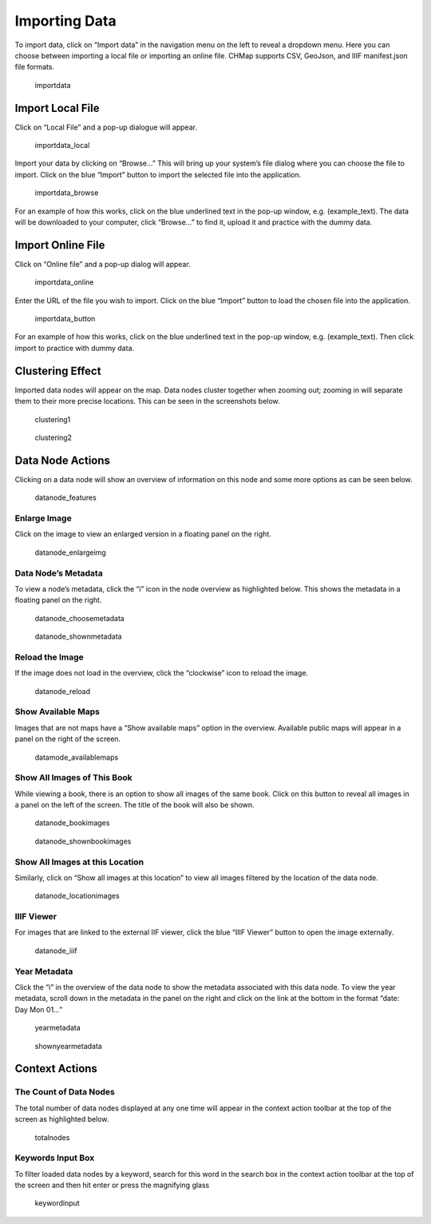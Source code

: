 Importing Data
--------------

To import data, click on “Import data” in the navigation menu on the
left to reveal a dropdown menu. Here you can choose between importing a
local file or importing an online file. CHMap supports CSV, GeoJson, and
IIIF manifest.json file formats.

.. figure:: https://i.imgur.com/UlBG1bb.jpg
   :alt: importdata

   importdata

Import Local File
~~~~~~~~~~~~~~~~~

Click on “Local File” and a pop-up dialogue will appear.

.. figure:: https://i.imgur.com/gAamaya.jpg
   :alt: importdata_local

   importdata_local

Import your data by clicking on “Browse…” This will bring up your
system’s file dialog where you can choose the file to import. Click on
the blue “Import” button to import the selected file into the
application.

.. figure:: https://i.imgur.com/DnxHpjX.png
   :alt: importdata_browse

   importdata_browse

For an example of how this works, click on the blue underlined text in
the pop-up window, e.g. (example_text). The data will be downloaded to
your computer, click “Browse…” to find it, upload it and practice with
the dummy data.

Import Online File
~~~~~~~~~~~~~~~~~~

Click on “Online file” and a pop-up dialog will appear.

.. figure:: https://i.imgur.com/rmg28kQ.jpg
   :alt: importdata_online

   importdata_online

Enter the URL of the file you wish to import. Click on the blue “Import”
button to load the chosen file into the application.

.. figure:: https://i.imgur.com/HdMibPF.png
   :alt: importdata_button

   importdata_button

For an example of how this works, click on the blue underlined text in
the pop-up window, e.g. (example_text). Then click import to practice
with dummy data.

Clustering Effect
~~~~~~~~~~~~~~~~~

Imported data nodes will appear on the map. Data nodes cluster together
when zooming out; zooming in will separate them to their more precise
locations. This can be seen in the screenshots below.

.. figure:: https://i.imgur.com/oRo0BuW.jpg
   :alt: clustering1

   clustering1

.. figure:: https://i.imgur.com/pdw9a94.png
   :alt: clustering2

   clustering2

Data Node Actions
~~~~~~~~~~~~~~~~~

Clicking on a data node will show an overview of information on this
node and some more options as can be seen below.

.. figure:: https://i.imgur.com/zUUmavx.jpg
   :alt: datanode_features

   datanode_features

Enlarge Image
^^^^^^^^^^^^^

Click on the image to view an enlarged version in a floating panel on
the right.

.. figure:: https://i.imgur.com/4rMGEpO.jpg
   :alt: datanode_enlargeimg

   datanode_enlargeimg

Data Node’s Metadata
^^^^^^^^^^^^^^^^^^^^

To view a node’s metadata, click the “i” icon in the node overview as
highlighted below. This shows the metadata in a floating panel on the
right.

.. figure:: https://i.imgur.com/WHEkVix.png
   :alt: datanode_choosemetadata

   datanode_choosemetadata

.. figure:: https://i.imgur.com/kqNx1NH.png
   :alt: datanode_shownmetadata

   datanode_shownmetadata

Reload the Image
^^^^^^^^^^^^^^^^

If the image does not load in the overview, click the “clockwise” icon
to reload the image.

.. figure:: https://i.imgur.com/MnPA5hC.png
   :alt: datanode_reload

   datanode_reload

Show Available Maps
^^^^^^^^^^^^^^^^^^^

Images that are not maps have a “Show available maps” option in the
overview. Available public maps will appear in a panel on the right of
the screen.

.. figure:: https://i.imgur.com/pcMwxn6.png
   :alt: datamode_availablemaps

   datamode_availablemaps

Show All Images of This Book
^^^^^^^^^^^^^^^^^^^^^^^^^^^^

While viewing a book, there is an option to show all images of the same
book. Click on this button to reveal all images in a panel on the left
of the screen. The title of the book will also be shown.

.. figure:: https://i.imgur.com/UCmNbVd.png
   :alt: datanode_bookimages

   datanode_bookimages

.. figure:: https://i.imgur.com/OdRh6ID.png
   :alt: datanode_shownbookimages

   datanode_shownbookimages

Show All Images at this Location
^^^^^^^^^^^^^^^^^^^^^^^^^^^^^^^^

Similarly, click on “Show all images at this location” to view all
images filtered by the location of the data node.

.. figure:: https://i.imgur.com/La6Fc6n.png
   :alt: datanode_locationimages

   datanode_locationimages

IIIF Viewer
^^^^^^^^^^^

For images that are linked to the external IIF viewer, click the blue
“IIIF Viewer” button to open the image externally.

.. figure:: https://i.imgur.com/PL4WsLV.png
   :alt: datanode_iiif

   datanode_iiif

Year Metadata
^^^^^^^^^^^^^

Click the “i” in the overview of the data node to show the metadata
associated with this data node. To view the year metadata, scroll down
in the metadata in the panel on the right and click on the link at the
bottom in the format “date: Day Mon 01…”

.. figure:: https://i.imgur.com/o0ff5pX.jpg
   :alt: yearmetadata

   yearmetadata

.. figure:: https://i.imgur.com/XTZnWMo.jpg
   :alt: shownyearmetadata

   shownyearmetadata

Context Actions
~~~~~~~~~~~~~~~

The Count of Data Nodes
^^^^^^^^^^^^^^^^^^^^^^^

The total number of data nodes displayed at any one time will appear in
the context action toolbar at the top of the screen as highlighted
below.

.. figure:: https://i.imgur.com/eeXGi2N.png
   :alt: totalnodes

   totalnodes

Keywords Input Box
^^^^^^^^^^^^^^^^^^

To filter loaded data nodes by a keyword, search for this word in the
search box in the context action toolbar at the top of the screen and
then hit enter or press the magnifying glass

.. figure:: https://i.imgur.com/uDjzWRd.png
   :alt: keywordinput

   keywordinput
